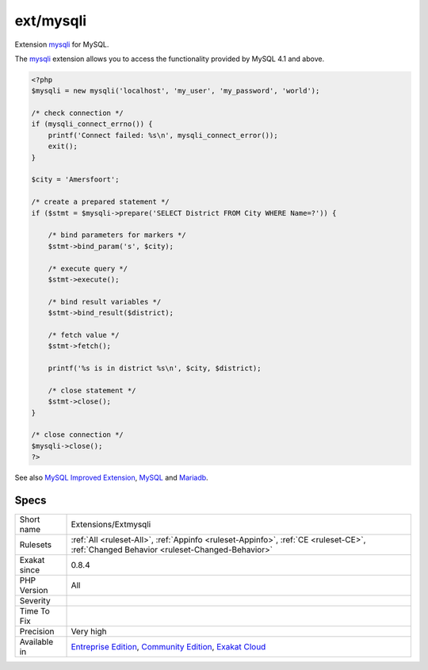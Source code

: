 .. _extensions-extmysqli:

.. _ext-mysqli:

ext/mysqli
++++++++++

.. meta::
	:description:
		ext/mysqli: Extension mysqli for MySQL.
	:twitter:card: summary_large_image
	:twitter:site: @exakat
	:twitter:title: ext/mysqli
	:twitter:description: ext/mysqli: Extension mysqli for MySQL
	:twitter:creator: @exakat
	:twitter:image:src: https://www.exakat.io/wp-content/uploads/2020/06/logo-exakat.png
	:og:image: https://www.exakat.io/wp-content/uploads/2020/06/logo-exakat.png
	:og:title: ext/mysqli
	:og:type: article
	:og:description: Extension mysqli for MySQL
	:og:url: https://php-tips.readthedocs.io/en/latest/tips/Extensions/Extmysqli.html
	:og:locale: en
Extension `mysqli <https://www.php.net/mysqli>`_ for MySQL.

The `mysqli <https://www.php.net/mysqli>`_ extension allows you to access the functionality provided by MySQL 4.1 and above.

.. code-block:: php
   
   <?php
   $mysqli = new mysqli('localhost', 'my_user', 'my_password', 'world');
   
   /* check connection */
   if (mysqli_connect_errno()) {
       printf('Connect failed: %s\n', mysqli_connect_error());
       exit();
   }
   
   $city = 'Amersfoort';
   
   /* create a prepared statement */
   if ($stmt = $mysqli->prepare('SELECT District FROM City WHERE Name=?')) {
   
       /* bind parameters for markers */
       $stmt->bind_param('s', $city);
   
       /* execute query */
       $stmt->execute();
   
       /* bind result variables */
       $stmt->bind_result($district);
   
       /* fetch value */
       $stmt->fetch();
   
       printf('%s is in district %s\n', $city, $district);
   
       /* close statement */
       $stmt->close();
   }
   
   /* close connection */
   $mysqli->close();
   ?>

See also `MySQL Improved Extension <https://www.php.net/manual/en/book.mysqli.php>`_, `MySQL <https://www.mysql.com/>`_ and `Mariadb <https://mariadb.org/>`_.


Specs
_____

+--------------+-----------------------------------------------------------------------------------------------------------------------------------------------------------------------------------------+
| Short name   | Extensions/Extmysqli                                                                                                                                                                    |
+--------------+-----------------------------------------------------------------------------------------------------------------------------------------------------------------------------------------+
| Rulesets     | :ref:`All <ruleset-All>`, :ref:`Appinfo <ruleset-Appinfo>`, :ref:`CE <ruleset-CE>`, :ref:`Changed Behavior <ruleset-Changed-Behavior>`                                                  |
+--------------+-----------------------------------------------------------------------------------------------------------------------------------------------------------------------------------------+
| Exakat since | 0.8.4                                                                                                                                                                                   |
+--------------+-----------------------------------------------------------------------------------------------------------------------------------------------------------------------------------------+
| PHP Version  | All                                                                                                                                                                                     |
+--------------+-----------------------------------------------------------------------------------------------------------------------------------------------------------------------------------------+
| Severity     |                                                                                                                                                                                         |
+--------------+-----------------------------------------------------------------------------------------------------------------------------------------------------------------------------------------+
| Time To Fix  |                                                                                                                                                                                         |
+--------------+-----------------------------------------------------------------------------------------------------------------------------------------------------------------------------------------+
| Precision    | Very high                                                                                                                                                                               |
+--------------+-----------------------------------------------------------------------------------------------------------------------------------------------------------------------------------------+
| Available in | `Entreprise Edition <https://www.exakat.io/entreprise-edition>`_, `Community Edition <https://www.exakat.io/community-edition>`_, `Exakat Cloud <https://www.exakat.io/exakat-cloud/>`_ |
+--------------+-----------------------------------------------------------------------------------------------------------------------------------------------------------------------------------------+


